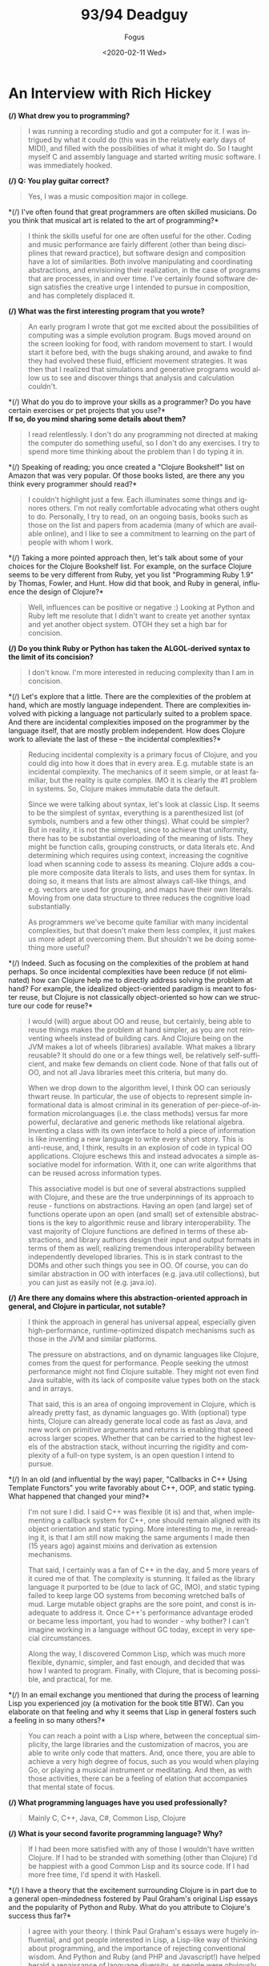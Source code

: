 #+TITLE:     93/94 Deadguy
#+AUTHOR:    Fogus
#+DATE:      <2020-02-11 Wed>
#+LANGUAGE:            en

* An Interview with Rich Hickey

*(/) What drew you to programming?*

#+BEGIN_QUOTE
  I was running a recording studio and got a computer for it. I was
  intrigued by what it could do (this was in the relatively early days
  of MIDI), and filled with the possibilities of what it might do. So I
  taught myself C and assembly language and started writing music
  software. I was immediately hooked.
#+END_QUOTE

*(/) Q: You play guitar correct?*

#+BEGIN_QUOTE
  Yes, I was a music composition major in college.
#+END_QUOTE

*(/) I've often found that great programmers are often skilled
musicians. Do you think that musical art is related to the art of
programming?*

#+BEGIN_QUOTE
  I think the skills useful for one are often useful for the other.
  Coding and music performance are fairly different (other than being
  disciplines that reward practice), but software design and composition
  have a lot of similarities. Both involve manipulating and coordinating
  abstractions, and envisioning their realization, in the case of
  programs that are processes, in and over time. I've certainly found
  software design satisfies the creative urge I intended to pursue in
  composition, and has completely displaced it.
#+END_QUOTE

*(/) What was the first interesting program that you wrote?*

#+BEGIN_QUOTE
  An early program I wrote that got me excited about the possibilities
  of computing was a simple evolution program. Bugs moved around on the
  screen looking for food, with random movement to start. I would start
  it before bed, with the bugs shaking around, and awake to find they
  had evolved these fluid, efficient movement strategies. It was then
  that I realized that simulations and generative programs would allow
  us to see and discover things that analysis and calculation couldn't.
#+END_QUOTE

*(/) What do you do to improve your skills as a programmer? Do you have
certain exercises or pet projects that you use?*\\
*If so, do you mind sharing some details about them?*

#+BEGIN_QUOTE
  I read relentlessly. I don't do any programming not directed at making
  the computer do something useful, so I don't do any exercises. I try
  to spend more time thinking about the problem than I do typing it in.
#+END_QUOTE

*(/) Speaking of reading; you once created a "Clojure Bookshelf" list on
Amazon that was very popular. Of those books listed, are there any you
think every programmer should read?*

#+BEGIN_QUOTE
  I couldn't highlight just a few. Each illuminates some things and
  ignores others. I'm not really comfortable advocating what others
  ought to do. Personally, I try to read, on an ongoing basis, books
  such as those on the list and papers from academia (many of which are
  available online), and I like to see a commitment to learning on the
  part of people with whom I work.
#+END_QUOTE

*(/) Taking a more pointed approach then, let's talk about some of your
choices for the Clojure Bookshelf list. For example, on the surface
Clojure seems to be very different from Ruby, yet you list "Programming
Ruby 1.9" by Thomas, Fowler, and Hunt. How did that book, and Ruby in
general, influence the design of Clojure?*

#+BEGIN_QUOTE
  Well, influences can be positive or negative :) Looking at Python and
  Ruby left me resolute that I didn't want to create yet another syntax
  and yet another object system. OTOH they set a high bar for concision.
#+END_QUOTE

*(/) Do you think Ruby or Python has taken the ALGOL-derived syntax to
the limit of its concision?*

#+BEGIN_QUOTE
  I don't know. I'm more interested in reducing complexity than I am in
  concision.
#+END_QUOTE

*(/) Let's explore that a little. There are the complexities of the
problem at hand, which are mostly language independent. There are
complexities involved with picking a language not particularly suited to
a problem space. And there are incidental complexities imposed on the
programmer by the language itself, that are mostly problem independent.
How does Clojure work to alleviate the last of these -- the incidental
complexities?*

#+BEGIN_QUOTE
  Reducing incidental complexity is a primary focus of Clojure, and you
  could dig into how it does that in every area. E.g. mutable state is
  an incidental complexity. The mechanics of it seem simple, or at least
  familiar, but the reality is quite complex. IMO it is clearly the #1
  problem in systems. So, Clojure makes immutable data the default.

  Since we were talking about syntax, let's look at classic Lisp. It
  seems to be the simplest of syntax, everything is a parenthesized list
  (of symbols, numbers and a few other things). What could be simpler?
  But in reality, it is not the simplest, since to achieve that
  uniformity, there has to be substantial overloading of the meaning of
  lists. They might be function calls, grouping constructs, or data
  literals etc. And determining which requires using context, increasing
  the cognitive load when scanning code to assess its meaning. Clojure
  adds a couple more composite data literals to lists, and uses them for
  syntax. In doing so, it means that lists are almost always call-like
  things, and e.g. vectors are used for grouping, and maps have their
  own literals. Moving from one data structure to three reduces the
  cognitive load substantially.

  As programmers we've become quite familiar with many incidental
  complexities, but that doesn't make them less complex, it just makes
  us more adept at overcoming them. But shouldn't we be doing something
  more useful?
#+END_QUOTE

*(/) Indeed. Such as focusing on the complexities of the problem at hand
perhaps. So once incidental complexities have been reduce (if not
eliminated) how can Clojure help me to directly address solving the
problem at hand? For example, the idealized object-oriented paradigm is
meant to foster reuse, but Clojure is not classically object-oriented so
how can we structure our code for reuse?*

#+BEGIN_QUOTE
  I would (will) argue about OO and reuse, but certainly, being able to
  reuse things makes the problem at hand simpler, as you are not
  reinventing wheels instead of building cars. And Clojure being on the
  JVM makes a lot of wheels (libraries) available. What makes a library
  reusable? It should do one or a few things well, be relatively
  self-sufficient, and make few demands on client code. None of that
  falls out of OO, and not all Java libraries meet this criteria, but
  many do.

  When we drop down to the algorithm level, I think OO can seriously
  thwart reuse. In particular, the use of objects to represent simple
  informational data is almost criminal in its generation of
  per-piece-of-information microlanguages (i.e. the class methods)
  versus far more powerful, declarative and generic methods like
  relational algebra. Inventing a class with its own interface to hold a
  piece of information is like inventing a new language to write every
  short story. This is anti-reuse, and, I think, results in an explosion
  of code in typical OO applications. Clojure eschews this and instead
  advocates a simple associative model for information. With it, one can
  write algorithms that can be reused across information types.

  This associative model is but one of several abstractions supplied
  with Clojure, and these are the true underpinnings of its approach to
  reuse - functions on abstractions. Having an open (and large) set of
  functions operate upon an open (and small) set of extensible
  abstractions is the key to algorithmic reuse and library
  interoperability. The vast majority of Clojure functions are defined
  in terms of these abstractions, and library authors design their input
  and output formats in terms of them as well, realizing tremendous
  interoperability between independently developed libraries. This is in
  stark contrast to the DOMs and other such things you see in OO. Of
  course, you can do similar abstraction in OO with interfaces
  (e.g. java.util collections), but you can just as easily not
  (e.g. java.io).
#+END_QUOTE

*(/) Are there any domains where this abstraction-oriented approach in
general, and Clojure in particular, not sutable?*

#+BEGIN_QUOTE
  I think the approach in general has universal appeal, especially given
  high-performance, runtime-optimized dispatch mechanisms such as those
  in the JVM and similar platforms.

  The pressure on abstractions, and on dynamic languages like Clojure,
  comes from the quest for performance. People seeking the utmost
  performance might not find Clojure suitable. They might not even find
  Java suitable, with its lack of composite value types both on the
  stack and in arrays.

  That said, this is an area of ongoing improvement in Clojure, which is
  already pretty fast, as dynamic languages go. With (optional) type
  hints, Clojure can already generate local code as fast as Java, and
  new work on primitive arguments and returns is enabling that speed
  across larger scopes. Whether that can be carried to the highest
  levels of the abstraction stack, without incurring the rigidity and
  complexity of a full-on type system, is an open question I intend to
  pursue.
#+END_QUOTE

*(/) In an old (and influential by the way) paper, "Callbacks in C++
Using Template Functors" you write favorably about C++, OOP, and static
typing. What happened that changed your mind?*

#+BEGIN_QUOTE
  I'm not sure I did. I said C++ was flexible (it is) and that, when
  implementing a callback system for C++, one should remain aligned with
  its object orientation and static typing. More interesting to me, in
  rereading it, is that I am still now making the same arguments I made
  then (15 years ago) against mixins and derivation as extension
  mechanisms.

  That said, I certainly was a fan of C++ in the day, and 5 more years
  of it cured me of that. The complexity is stunning. It failed as the
  library language it purported to be (due to lack of GC, IMO), and
  static typing failed to keep large OO systems from becoming wretched
  balls of mud. Large mutable object graphs are the sore point, and
  const is inadequate to address it. Once C++'s performance advantage
  eroded or became less important, you had to wonder - why bother? I
  can't imagine working in a language without GC today, except in very
  special circumstances.

  Along the way, I discovered Common Lisp, which was much more flexible,
  dynamic, simpler, and fast enough, and decided that was how I wanted
  to program. Finally, with Clojure, that is becoming possible, and
  practical, for me.
#+END_QUOTE

*(/) In an email exchange you mentioned that during the process of
learning Lisp you experienced joy (a motivation for the book title BTW).
Can you elaborate on that feeling and why it seems that Lisp in general
fosters such a feeling in so many others?*

#+BEGIN_QUOTE
  You can reach a point with a Lisp where, between the conceptual
  simplicity, the large libraries and the customization of macros, you
  are able to write only code that matters. And, once there, you are
  able to achieve a very high degree of focus, such as you would when
  playing Go, or playing a musical instrument or meditating. And then,
  as with those activities, there can be a feeling of elation that
  accompanies that mental state of focus.
#+END_QUOTE

*(/) What programming languages have you used professionally?*

#+BEGIN_QUOTE
  Mainly C, C++, Java, C#, Common Lisp, Clojure
#+END_QUOTE

*(/) What is your second favorite programming language? Why?*

#+BEGIN_QUOTE
  If I had been more satisfied with any of those I wouldn't have written
  Clojure. If I had to be stranded with something (other than Clojure)
  I'd be happiest with a good Common Lisp and its source code. If I had
  more free time, I'd spend it with Haskell.
#+END_QUOTE

*(/) I have a theory that the excitement surrounding Clojure is in part
due to a general open-mindedness fostered by Paul Graham's original Lisp
essays and the popularity of Python and Ruby. What do you attribute to
Clojure's success thus far?*

#+BEGIN_QUOTE
  I agree with your theory. I think Paul Graham's essays were hugely
  influential, and got people interested in Lisp, a Lisp-like way of
  thinking about programming, and the importance of rejecting
  conventional wisdom. And Python and Ruby (and PHP and Javascript!)
  have helped herald a renaissance of language diversity, as people were
  obviously succeeding with other than Java/C#/C++. All of this paved
  the way for Clojure.

  It's interesting, because Clojure provides almost nothing you can't
  find somewhere else. But I do think it occupies an otherwise empty
  spot in the multidimensional space of language features and
  capabilities. If it hadn't, I wouldn't have written it. That's the
  spot I wanted to work in, and enough other people must want to be
  there too.
#+END_QUOTE

*(/) I think that Clojure's community is quite unique, and you've
personally fostered and set its tone. How much does a language's
community contribute to its success?*

#+BEGIN_QUOTE
  I think it is a huge component. I am so happy with, and proud of, the
  Clojure community. People are helpful, and respectful, and positive. I
  think the key point is when the community values itself, such that
  people will decide it is more important to preserve the quality of the
  community than to vent their emotions or prove themselves right.
#+END_QUOTE

*(/) Can you talk briefly about the Lisp-related projects leading up to
the creation of Clojure? Specifically, what were the goals of dotLisp,
Foil, and Lisplets?*

#+BEGIN_QUOTE
  dotLisp was the inevitable rite of passage write-a-Lisp-interpreter
  thing. The only thing interesting about it was that, like Clojure, it
  was designed to be hosted and provide convenient access to the host
  (the CLR in this case).

  jFli was next, an attempt to provide access to Java by embedding a JVM
  inside a Common Lisp process. This worked ok, but still had a
  dissatisfying us-and-them feel.

  Foil was essentially the same concept, but out of process. It used the
  same sexpr wire protocol to support both Java and CLR interop. Still
  us-and-them, and slower than same process, but theoretically less
  intrusive.

  Lisplets was even more decoupled, merely translating Java servlet
  requests and responses to sexprs so you could write your servlets in
  Lisp.

  In the end, none of these really let you sneak Lisp into a more
  traditional shop, nor provided satisfyingly fast access to the
  abundant Java libs from Lisp.
#+END_QUOTE

*(/) What lessons did you take away from them (positive and negative)
when creating Clojure?*

#+BEGIN_QUOTE
  It was possible to create a satisfying Lispy syntax for accessing
  traditional OO stuff.

  You really want to be on the same side of the fence, sharing GC etc
  with the host. The 'Foreign' part of FFI has to go.
#+END_QUOTE

*(/) Clojure was once in parallel development on both the JVM and the
CLR, why did you eventually decide to focus in on the former?*

#+BEGIN_QUOTE
  I got tired of doing everything twice, and wanted instead to do twice
  as much.
#+END_QUOTE

*(/) Referring back to your previous comment regarding the negative
aspect of influences, I'm led to wonder if the inclusion of "Prolog
Programming for Artificial Intelligence" by Ivan Bratko to your
Bookshelf was of this variety. Given that you've mentioned the common
view that Prolog is declarative is overblown, can I assume that Prolog
negatively influenced Clojure?*

#+BEGIN_QUOTE
  I didn't say overblown. I said it is less declarative than it might
  be, what with cut/fail and clause order dependence. OTOH, it is much
  more declarative than what most of us are doing all the time, and
  serves as inspiration towards a more declarative approach. During the
  early development of Clojure I built a prototype predicate dispatch
  system for it using a Lisp-based Prolog. It never became part of
  Clojure, but I am still interested in predicate dispatch, as well as
  using logic systems in place of a type system for Clojure. Definitely
  a positive influence, if somewhat under-delivered upon as of yet.
#+END_QUOTE

*(/) I have studied the Clojure Datalog implementation and am saddened
that it does not get a lot of exposure. Do you think that there is a
place for it (or some derivative) as the basis for that "logic system"?*

#+BEGIN_QUOTE
  Yes, definitely. I like Datalog a lot.
#+END_QUOTE

*(/) To what extent should a programming language be designed to prevent
programmers from making mistakes/writing bad code?*

#+BEGIN_QUOTE
  I'm reluctant to say 'should', as different languages can rightly take
  different approaches to this. I know my personal focus is on enabling
  people to do the right thing rather than preventing them from doing
  the wrong thing.

  In the end, there is nothing that will prevent people from making
  mistakes or writing bad code.
#+END_QUOTE

*(/) Following that idea -- some people are surprised by the fact that
Clojure does not engage in data hiding encapsulation on its types. Why
did you decide to forego data hiding?*

#+BEGIN_QUOTE
  Let's be clear that Clojure strongly emphasizes programming to
  abstractions. At some point though, someone is going to need to have
  access to the data. And if you have a notion of 'private', you need
  corresponding notions of privilege and trust. And that adds a whole
  ton of complexity and little value, creates rigidity in a system,
  often forces things to live in places they shouldn't (e.g. as members)
  etc. This in addition to the other losing that occurs when simple
  information is put into classes. To the extent the data is immutable,
  there is little harm that can come of providing access, other than
  that someone could come to depend upon something that might change.
  Well, ok, people do that all the time in real life, and when things
  change, they adapt. And if they are rational, they know when they make
  a decision based upon something that can change that they might in the
  future NEED to adapt. So, it's a risk management decision, one I think
  programmers should be free to make.

  If people don't have the sensibilities to desire to program to
  abstractions, and be wary of marrying implementation details, then
  they are never going to be good programmers.
#+END_QUOTE

*(/) Where can we draw the line between sensibilities and language
philosophy? That is, could the same be said for immutability in that we
could simply say that programmers should follow a "convention of
immutability" instead of it being enforced by the language?*

#+BEGIN_QUOTE
  There's no such thing as a convention of immutability, as anyone who
  has tried to enforce one can attest. If a data structure offers only
  an immutable API, that is what's most important. If it offers a mixed
  API, it's simply not immutable. Enforcement is orthogonal. If there is
  no enforcement and someone goes outside the API, they should prepare
  to be broken. That's not to say there isn't value in enforcement, as
  many optimizations can come into play. But there's no free lunch, type
  systems that can enforce purity are complex.

  There is no more difficulty in reasoning about an immutable API that
  offers no enforcement vs one that does, just as it is no more
  difficult to walk on a sidewalk without guardrails than one with.

  A language demonstrates its greatest power in what it makes idiomatic
  and simple, vs. what it makes possible/impossible.
#+END_QUOTE

*(/) What would you say to people who claim that Clojure is not a "real
Lisp"?*

#+BEGIN_QUOTE
  Life is too short to spend time on such people. Plenty of Lisp experts
  have recognized Clojure as a Lisp. I don't expect everyone to prefer
  Clojure over their favorite Lisp. If it wasn't different in some ways,
  there'd be little reason for it to exist.
#+END_QUOTE

*(/) Referring back to your previous statement about Clojure allowing
Lisp to be sneaked into traditional shops -- how does Clojure differ in
this respect from other JVM-based Lisps?*

#+BEGIN_QUOTE
  Not much. You can sneak in almost any JVM language similarly.
#+END_QUOTE

*(/) You've said you've been surprised by how popular Clojure has
become, but on the other hand didn't you bet a couple year's of your
life with little or no other income to produce the first version?*

#+BEGIN_QUOTE
  I started it while on a sabbatical I had given myself. Not a break
  from work, but a break TO work, as a completely free person. I gave
  myself leave to do whatever I thought was right, with no regard for
  what others might think, nor any motivation to profit. In releasing
  it, I had the normal expectations for a new language - that 10-100
  people might use it. Maybe I would get some help or code
  contributions.

  It has taken off, and subsequently demanded far more time than the
  sabbatical I planned. So, I'm trying to recoup some of the investment
  I've made. Had it been a financially motivated undertaking, I'm sure
  Clojure would not exist, but I don't regret having invested in it.
#+END_QUOTE

*(/) You released a series of videos introducing Clojure that have
generated serious buzz around the language. In my opinion they are a
brilliant marketing strategy, especially for a young language. Were you
intentionally creating those videos as marketing material, or was that
simply a side-effect of a purely informational pursuit?*

#+BEGIN_QUOTE
  I've never intentionally marketed Clojure, other than the first email
  announcing its existence to the (very few) members of the jFli and
  Foil mailing lists.

  I've given many invited talks, and the videos are recordings of some
  of those talks. It just seemed like a sensible way to leverage the
  effort that went into doing the talks. I was quite surprised by the
  audience they received, but it proves that videos like that are much
  more efficient than talking to 50-100 people at a time.
#+END_QUOTE

*(/) As someone who only knows Haskell enough to read the papers,
Clojure appears to be influenced by it substantially. From the names and
operation of core functions (e.g. take, drop, iterate, repeat, etc.) to
its protocols facility, there is a lot in Clojure that a Haskell
programmer would recognize. Can you elaborate on Haskell's influences on
Clojure both positive and negative?*

#+BEGIN_QUOTE
  I think Haskell is a fantastic, awe-inspiring piece of work. I haven't
  used it in anger, but it certainly was a positive influence. Haskell
  obviously goes much further than Clojure in pursuing the ideals of
  functional programing. In particular they differ in the approach to
  using types to enforce things. In some ways, Clojure is an experiment
  to see how many of the benefits of functional programming can be
  delivered without static enforcement. Certainly Clojure shows that you
  can get many benefits of using immutable data and pure functions
  merely by supplying them as defaults and choosing to use them, much in
  the same way as you can get the benefits of walking on the sidewalk
  without there being guard rails forcing you to stay on the sidewalk.

  I think the great challenge for type systems in practical use is
  getting them to be more expressive without a corresponding (or worse)
  increase in complexity. I have yet to see that, so they are not
  aligned with my desire to reduce complexity in programing.

  As far as protocols go, they are as much akin to Common Lisp's generic
  functions as to Haskell's type classes, both of which demonstrate it
  is more flexible and extensible to keep functions and data separate
  than to combine them as in typical OO.
#+END_QUOTE

*(/) It's clear that protocols are influenced by CLOS, however while
CLOS allows you to build cyclopean class hierarchies Clojure's types and
protocols do not. Can you comment on the problems associated with class
hierarchies and how protocols address them?*

#+BEGIN_QUOTE
  One way to think about inheritance and hierarchy is as a form of
  logical implication - is X isA Y, then all the things that are true of
  Ys are true of Xs. The problems come about when you attach something
  to the hierarchy. If Y is just an interface, then it's relatively easy
  to make X satisfy it (and other implications) without conflict or
  contradiction. If Y is behavior and/or data, then things get dangerous
  quickly. There's more potential for conflict and contradiction, and,
  usually, there's also a method for partial overriding of the
  inheritance (and thus qualification of the isA implication). The
  implication is broken and your ability to reason about things turns to
  mud. And then of course there are the type-intrusion problems of
  inheritance-based designs.

  Protocols and datatypes generally eschew implementation inheritance,
  and support interface inheritance for interop only. Protocols support
  direct connections of datatypes to protocols, without any inheritance.
  And protocols support direct implementation composition, which, IMO,
  is far preferable to inheritance for that purpose. You can still get
  implementation inheritance by extending protocols to interfaces, but
  that is a necessary compromise/evil for interop purposes, and should
  be used with care.
#+END_QUOTE

*(/) Protocols and datatypes provide the basis for a bootstrapped
Clojure, how important is it to implement Clojure in Clojure?*

#+BEGIN_QUOTE
  It is important to be able to implement Clojure in Clojure, in order
  to make sure it has sufficient facilities to implement its data
  structures and algorithms. We are implementing any new data structures
  this way and it is working out well. As far as going back and redoing
  things, I think the most important bit is the Clojure compiler. It
  currently is a lot of Java, and no fun to maintain. In addition, there
  are several things I'd like to do differently with it, e.g. in order
  to provide better support for tools. Next most important would be to
  move the abstractions from interfaces to protocols. Finally, a full
  bootstrap would make ports easier.
#+END_QUOTE

*(/) The target host would naturally define the subset of Clojure
functionality that is feasible for implementation. That being the case,
how do you plan to unify the disparity between ports?*

#+BEGIN_QUOTE
  I don't. It has not been and will not be the objective of Clojure to
  allow porting of large programs from one host to another. That is
  simply a waste of time, and needed by almost no one. Currently, you
  often have to change languages when you change hosts
  (e.g. Java/C#/Javascript). This is better than that, while short of
  some full portability layer. The idea is to be able to take one's
  knowledge of Clojure and its core libraries, and of the host du jour,
  and get something done. Certainly, non-IO libraries of logic and data
  structures (like Clojure's core) can move between hosts. The JVM and
  CLR have rough capability parity. We'll have to see how restrictive a
  Javascript host might be.
#+END_QUOTE

*(/) Will you formally define a "Clojure Kernel" as part of the
Clojure-in-Clojure process?*

#+BEGIN_QUOTE
  I doubt it. Perhaps after a few ports exist we can put a label on the
  commonality, but trying to do such formalization prior to getting a
  few hosts under your belt seems folly.
#+END_QUOTE

*(/) Favorite tools? Editor? Version control? Debugger? Drawing tool?
IDE?*

#+BEGIN_QUOTE
  NoteBook, OmniGraffle, hammock.
#+END_QUOTE

*(/) You have been known to speak out against TDD. Do you mind
elaborating on your position?*

#+BEGIN_QUOTE
  I never spoke out 'against' TDD. What I have said is, life is short
  and there are only a finite number of hours in a day. So, we have to
  make choices about how we spend our time. If we spend it writing
  tests, that is time we are not spending doing something else. Each of
  us needs to assess how best to spend our time in order to maximize our
  results, both in quantity and quality. If people think that spending
  50% of their time writing tests maximizes their results - ok for them.
  I'm sure that's not true for me - I'd rather spend that time thinking
  about my problem. I'm certain that, for me, this produces better
  solutions, with fewer defects, than any other use of my time. A bad
  design with a complete test suite is still a bad design.
#+END_QUOTE

*(/) Clojure provides function constraints via pre- and post-condition
checks that provide a subset of Eiffel's contracts programming. Do
constraints eliminate the need for, or complement unit testing?*

#+BEGIN_QUOTE
  They complement unit tests. They have a number of nice properties -
  they document the intent of the code at the point it is written, and
  can (optionally) run in the context of the program.
#+END_QUOTE

*(/) It seems that your decision to include features in Clojure is
orthogonal to their implementation and inherent complexities. For
example, it seemed that streams were right on the cusp of being
integrated but was discarded outright. Likewise, scopes are relatively
simple to comprehend and implement, but likewise seem to have been
dropped (or at least delayed greatly). What are the reasons that you
stepped away from these two in particular, and in general what is your
ultimate criteria for adding new features to Clojure?*

#+BEGIN_QUOTE
  The default position is to not add features. Complexity does matter.

  Streams in particular exposed some difficult things in the API with
  which I wasn't comfortable. Now some of the motivating ideas have
  moved into pods, where they make more holistic sense. Various features
  interact, e.g. pods/transients/references, so you can't look at any
  one in isolation. Scopes may seem easy to implement, but only in ways
  that suffer the same limitations as vars and binding vis-a-vis
  thread-pool threads. I have ideas about how to do that (and binding)
  better, and that work may have to precede delivering scopes. Scopes
  are still on the table.

  I'd like for any new features to be actually needed, and have designs
  I feel good about. It is a process that requires exploratory work, and
  time to think. I reserve the right to come up with a better idea, and
  sometimes I am just allocating time to do that by waiting. I like to
  think I don't primarily work on features - I work on problems that
  features help solve. Scopes are a feature but resource management is a
  problem, streams and pods are features but process is a problem. As
  you work on problems you develop, and sometimes abandon, ideas for
  features.
#+END_QUOTE

*(/) I've spoken with a few of your former co-workers and they described
you as a trouble-shooting and debugging master. How do you debug? Is
there a fundamental difference between debugging imperative/OO code
versus Clojure code?*

#+BEGIN_QUOTE
  I guess I use the scientific method. Analyze the situation given the
  available information, possibly gathering more facts. Formulate a
  hypothesis about what is wrong that fits the known facts. Find the
  smallest possible thing that could test the hypothesis. Try that.
  Often this will involve constructing an isolated reproducing case, if
  possible. If and only if the hypothesis is confirmed by the small
  test, look for that problem in the bigger application. If not, get
  more or better facts and come up with a different idea. I try to avoid
  attempting to solve the problem in the larger context, running in the
  debugger, just changing things to see effects, etc.

  Ideally, you know you have solved the problem before you touch the
  computer, because you have a hypothesis that uniquely fits the facts.
#+END_QUOTE

*(/) Is there a fundamental difference between debugging imperative/OO
code versus Clojure code?*

#+BEGIN_QUOTE
  There is no fundamental difference, but debugging functional code is
  much easier because of the better locality.
#+END_QUOTE

*(/) Clojure's threaded concurrency story is very solid with numerous
flavors of reference types providing different usage scenarios. Do you
feel satisfied with Clojure's current concurrency offerings, or do you
have plans to expand on the current reference model, or perhaps venture
into distributed concurrency?*

#+BEGIN_QUOTE
  Over time I've come to see this as more of a
  state/identity/value/time/process thing rather than concurrency in and
  of itself. Obviously it matters greatly for concurrent programs. I
  think there is room for at least one more reference type. To the
  extent one value is produced from another via a transient process, you
  could have a construct that allowed that process to have extent and/or
  multiple participants. This is the kind of thing people do on an ad
  hoc basis with locks, and could be wrapped in a reference-like
  construct, pods, that would, like the others, automate it, and make it
  explicit and safe.

  I don't see distributed concurrency as a language thing. In addition,
  I don't think most applications are well served with directly
  connected distributed objects, but would be better off with some sort
  of message queues instead.
#+END_QUOTE

*(/) While there are also primitives supporting parallelism, Clojure's
story here has a lot of room for expansion. Do you plan to include
higher-level parallel libraries such as those for fork-join or
dataflow?*

#+BEGIN_QUOTE
  Yes, there are plans, and some implementation work, to support
  fork-join--based parallel map/reduce/filter etc. on the existing data
  structures.
#+END_QUOTE

*(/) Are high-level languages harder to optimize?*

#+BEGIN_QUOTE
  I have no idea. What I do know is that, as we get to more
  virtualization, adaptive runtimes, dynamic compilation, etc., it is
  becoming more difficult to obtain a deterministic performance model
  for all languages on such runtimes. This is presumably a trade-off to
  get better performance than we could obtain through manual
  optimization.
#+END_QUOTE

*(/) You've cited the philosophy of Alfred North Whitehead---in
particular his works Process and Reality and Science and the Modern
World ---in explaining Clojure's notion of state, time, and identity.
What can we, as programmers, learn from Whitehead specifically and
philosophy in general? Is there a place for philosophy in the education
of software developers?*

#+BEGIN_QUOTE
  I am not a proponent of the philosophy or metaphysics of Whitehead,
  and could hardly claim to understand it all. I was putting together a
  keynote for the JVM language summit and striving to find
  language-independent core ideas in the Clojure work. I was reminded of
  some Whitehead I had studied in college, so opened up a few of his
  books. Sure enough, he was all over some of the themes of my
  talk---time, process, immutability, etc. He is quite quotable, so I
  made him the 'hero' of the talk. But Whitehead was not an inspiration
  for Clojure---any connections were a serendipitous discovery after the
  fact. That said, the number of connections was startling.

  To the extent we create simplified models of the world, like object
  systems, as programming constructs, yes, I guess any broader
  understanding of the world could benefit programmers.
#+END_QUOTE

